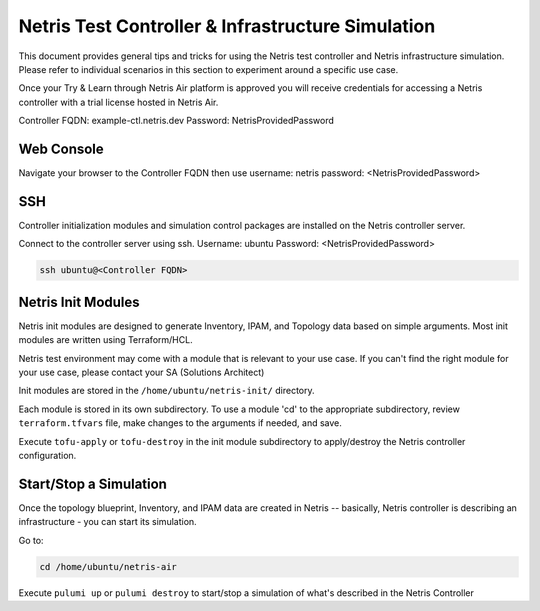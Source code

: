 ==================================================
Netris Test Controller & Infrastructure Simulation
==================================================

This document provides general tips and tricks for using the Netris test controller and Netris infrastructure simulation. Please refer to individual scenarios in this section to experiment around a specific use case.

Once your Try & Learn through Netris Air platform is approved you will receive credentials for accessing a Netris controller with a trial license hosted in Netris Air.

Controller FQDN: example-ctl.netris.dev
Password: NetrisProvidedPassword


Web Console
===========

Navigate your browser to the Controller FQDN then use 
username: netris
password: <NetrisProvidedPassword>

SSH
===

Controller initialization modules and simulation control packages are installed on the Netris controller server.

Connect to the controller server using ssh. Username: ubuntu Password: <NetrisProvidedPassword>

.. code-block:: shell-session

 ssh ubuntu@<Controller FQDN>


Netris Init Modules
===================

Netris init modules are designed to generate Inventory, IPAM, and Topology data based on simple arguments. Most init modules are written using Terraform/HCL. 

Netris test environment may come with a module that is relevant to your use case. If you can't find the right module for your use case, please contact your SA (Solutions Architect) 

Init modules are stored in the ``/home/ubuntu/netris-init/`` directory.

Each module is stored in its own subdirectory. To use a module 'cd' to the appropriate subdirectory, review ``terraform.tfvars`` file, make changes to the arguments if needed, and save.

Execute ``tofu-apply`` or ``tofu-destroy`` in the init module subdirectory to apply/destroy the Netris controller configuration.

Start/Stop a Simulation
=======================

Once the topology blueprint, Inventory, and IPAM data are created in Netris -- basically, Netris controller is describing an infrastructure - you can start its simulation.

Go to:

.. code-block:: shell-session

 cd /home/ubuntu/netris-air

Execute ``pulumi up`` or ``pulumi destroy`` to start/stop a simulation of what's described in the Netris Controller




